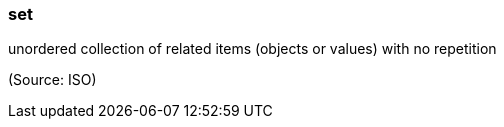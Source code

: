 === set

unordered collection of related items (objects or values) with no repetition

(Source: ISO)

